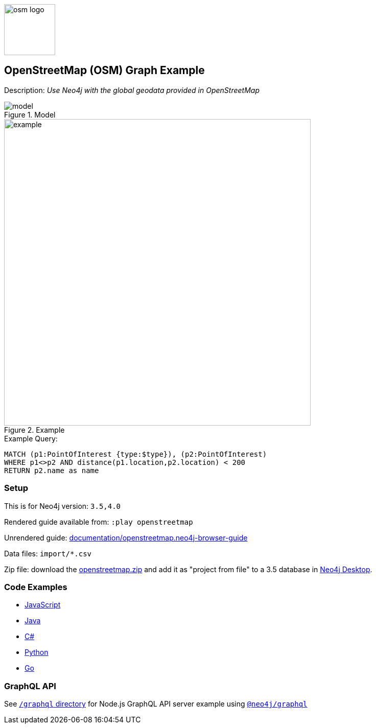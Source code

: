:name: openstreetmap
:long-name: OpenStreetMap (OSM)
:description: Use Neo4j with the global geodata provided in OpenStreetMap
:icon: 
:logo: documentation/img/osm-logo.png
:tags: example-data, dataset, map-data, geographic, openstreetmap
:author: William Lyon
:use-load-script: scripts/openstreetmap.cypher
:data: import/*.csv
:use-dump-file: data/openstreetmap-40.dump
:use-plugin: 
:target-db-version: 3.5,4.0
:bloom-perspective: bloom/openstreetmap.bloom-perspective
:guide: documentation/openstreetmap.neo4j-browser-guide
:rendered-guide: https://guides.neo4j.com/sandbox/openstreetmap/index.html
:model: documentation/img/model.png
:example: documentation/img/example.png

:model-guide:
:todo: 
image::{logo}[width=100]

== {long-name} Graph Example

Description: _{description}_

.Model
image::{model}[]

.Example
image::{example}[width=600]

.Example Query:
[source,cypher,role=query-example,param-name=type,param-value=clock,result-column=name,expected-result="Dancing Crane Cafe"]
----
MATCH (p1:PointOfInterest {type:$type}), (p2:PointOfInterest)
WHERE p1<>p2 AND distance(p1.location,p2.location) < 200
RETURN p2.name as name
----

=== Setup

This is for Neo4j version: `{target-db-version}`

Rendered guide available from: `:play openstreetmap` 
// or `:play {rendered-guide}``

Unrendered guide: link:{guide}[]

Data files: `{data}`

Zip file: download the link:data/{name}.zip[{name}.zip] and add it as "project from file" to a 3.5 database in https://neo4j.com/developer/neo4j-desktop[Neo4j Desktop^].

=== Code Examples

* link:code/javascript/example.js[JavaScript]
* link:code/java/Example.java[Java]
* link:code/csharp/Example.cs[C#]
* link:code/python/example.py[Python]
* link:code/go/example.go[Go]

=== GraphQL API

See link:graphql[`/graphql` directory] for Node.js GraphQL API server example using link:https://www.npmjs.com/package/@neo4j/graphql[`@neo4j/graphql`]